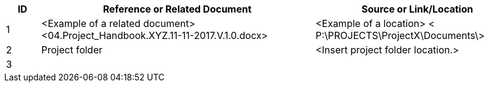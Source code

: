 [cols="10,<80,<60",options="header"]
|===
|ID |Reference or Related Document |	Source or Link/Location
|1|[aqua]#<Example of a related document>
<04.Project_Handbook.XYZ.11-11-2017.V.1.0.docx>#|[aqua]#<Example of a location>
< P:\PROJECTS\ProjectX\Documents\>#
|2|[aqua]#Project folder#|[aqua]#<Insert project folder location.>#
|3||
|===